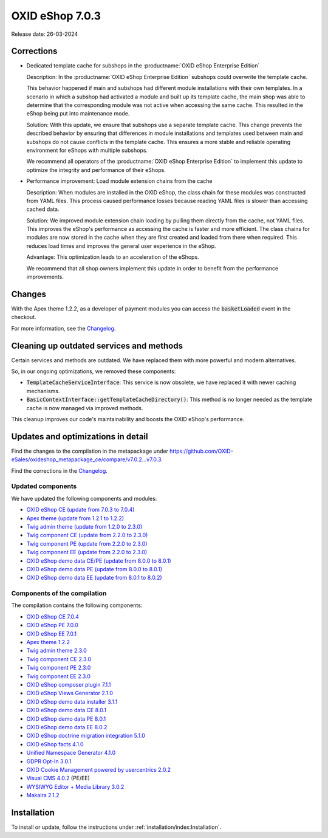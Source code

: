 OXID eShop 7.0.3
================

Release date: 26-03-2024

Corrections
-----------

* Dedicated template cache for subshops in the :productname:`OXID eShop Enterprise Edition`

  Description: In the :productname:`OXID eShop Enterprise Edition` subshops could overwrite the template cache.

  This behavior happened if main and subshops had different module installations with their own templates. In a scenario in which a subshop had activated a module and built up its template cache, the main shop was able to determine that the corresponding module was not active when accessing the same cache. This resulted in the eShop being put into maintenance mode.

  Solution: With this update, we ensure that subshops use a separate template cache. This change prevents the described behavior by ensuring that differences in module installations and templates used between main and subshops do not cause conflicts in the template cache. This ensures a more stable and reliable operating environment for eShops with multiple subshops.

  We recommend all operators of the :productname:`OXID eShop Enterprise Edition` to implement this update to optimize the integrity and performance of their eShops.

* Performance improvement: Load module extension chains from the cache

  Description: When modules are installed in the OXID eShop, the class chain for these modules was constructed from YAML files. This process caused performance losses because reading YAML files is slower than accessing cached data.

  Solution: We improved module extension chain loading by pulling them directly from the cache, not YAML files. This improves the eShop's performance as accessing the cache is faster and more efficient. The class chains for modules are now stored in the cache when they are first created and loaded from there when required. This reduces load times and improves the general user experience in the eShop.

  Advantage: This optimization leads to an acceleration of the eShops.

  We recommend that all shop owners implement this update in order to benefit from the performance improvements.

Changes
-------

With the Apex theme 1.2.2, as a developer of payment modules you can access the :code:`basketLoaded` event in the checkout.

For more information, see the `Changelog <https://github.com/OXID-eSales/apex-theme/blob/v1.2.2/CHANGELOG-1.x.md>`_.

Cleaning up outdated services and methods
-----------------------------------------

Certain services and methods are outdated. We have replaced them with more powerful and modern alternatives.

So, in our ongoing optimizations, we removed these components:

* :code:`TemplateCacheServiceInterface`: This service is now obsolete, we have replaced it with newer caching mechanisms.
* :code:`BasicContextInterface::getTemplateCacheDirectory()`: This method is no longer needed as the template cache is now managed via improved methods.

This cleanup improves our code's maintainability and boosts the OXID eShop's performance.

Updates and optimizations in detail
-----------------------------------

Find the changes to the compilation in the metapackage under `<https://github.com/OXID-eSales/oxideshop_metapackage_ce/compare/v7.0.2...v7.0.3>`_.

Find the corrections in the `Changelog <https://github.com/OXID-eSales/oxideshop_ce/blob/v7.0.4/CHANGELOG-7.0.md>`_.

Updated components
^^^^^^^^^^^^^^^^^^

We have updated the following components and modules:

* `OXID eShop CE (update from 7.0.3 to 7.0.4) <https://github.com/OXID-eSales/oxideshop_ce/blob/v7.0.4/CHANGELOG-7.0.md>`_

* `Apex theme (update from 1.2.1 to 1.2.2) <https://github.com/OXID-eSales/apex-theme/blob/v1.2.2/CHANGELOG-1.x.md>`_

* `Twig admin theme (update from 1.2.0 to 2.3.0) <https://github.com/OXID-eSales/twig-admin-theme/blob/v2.3.0/CHANGELOG-2.x.md>`_
* `Twig component CE (update from 2.2.0 to 2.3.0) <https://github.com/OXID-eSales/twig-component/blob/v2.3.0/CHANGELOG.md>`_
* `Twig component PE (update from 2.2.0 to 2.3.0) <https://github.com/OXID-eSales/twig-component-pe/blob/v2.3.0/CHANGELOG.md>`_
* `Twig component EE (update from 2.2.0 to 2.3.0) <https://github.com/OXID-eSales/twig-component-ee/blob/v2.3.0/CHANGELOG.md>`_

* `OXID eShop demo data CE/PE (update from 8.0.0 to 8.0.1) <https://github.com/OXID-eSales/oxideshop_demodata_ce/blob/v8.0.1/CHANGELOG.md>`_
* `OXID eShop demo data PE (update from 8.0.0 to 8.0.1) <https://github.com/OXID-eSales/oxideshop_demodata_pe/blob/v8.0.1/CHANGELOG.md>`_
* `OXID eShop demo data EE (update from 8.0.1 to 8.0.2) <https://github.com/OXID-eSales/oxideshop_demodata_ee/blob/v8.0.2/CHANGELOG.md>`_

Components of the compilation
^^^^^^^^^^^^^^^^^^^^^^^^^^^^^

The compilation contains the following components:

* `OXID eShop CE 7.0.4 <https://github.com/OXID-eSales/oxideshop_ce/blob/v7.0.4/CHANGELOG-7.0.md>`_
* `OXID eShop PE 7.0.0 <https://github.com/OXID-eSales/oxideshop_pe/blob/v7.0.0/CHANGELOG.md>`_
* `OXID eShop EE 7.0.1 <https://github.com/OXID-eSales/oxideshop_ee/blob/v7.0.1/CHANGELOG.md>`_
* `Apex theme 1.2.2 <https://github.com/OXID-eSales/apex-theme/blob/v1.2.2/CHANGELOG-1.x.md>`_
* `Twig admin theme 2.3.0 <https://github.com/OXID-eSales/twig-admin-theme/blob/v2.3.0/CHANGELOG-2.x.md>`_
* `Twig component CE 2.3.0 <https://github.com/OXID-eSales/twig-component/blob/v2.3.0/CHANGELOG.md>`_
* `Twig component PE 2.3.0 <https://github.com/OXID-eSales/twig-component-pe/blob/v2.3.0/CHANGELOG.md>`_
* `Twig component EE 2.3.0 <https://github.com/OXID-eSales/twig-component-ee/blob/v2.3.0/CHANGELOG.md>`_

* `OXID eShop composer plugin 7.1.1 <https://github.com/OXID-eSales/oxideshop_composer_plugin/blob/v7.1.1/CHANGELOG.md>`_
* `OXID eShop Views Generator 2.1.0 <https://github.com/OXID-eSales/oxideshop-db-views-generator/blob/v2.1.0/CHANGELOG.md>`_
* `OXID eShop demo data installer 3.1.1 <https://github.com/OXID-eSales/oxideshop-demodata-installer/blob/v3.1.1/CHANGELOG.md>`_
* `OXID eShop demo data CE 8.0.1 <https://github.com/OXID-eSales/oxideshop_demodata_ce/blob/v8.0.1/CHANGELOG.md>`_
* `OXID eShop demo data PE 8.0.1 <https://github.com/OXID-eSales/oxideshop_demodata_pe/blob/v8.0.1/CHANGELOG.md>`_
* `OXID eShop demo data EE 8.0.2 <https://github.com/OXID-eSales/oxideshop_demodata_ee/blob/v8.0.2/CHANGELOG.md>`_
* `OXID eShop doctrine migration integration 5.1.0 <https://github.com/OXID-eSales/oxideshop-doctrine-migration-wrapper/blob/v5.1.0/CHANGELOG.md>`_
* `OXID eShop facts 4.1.0 <https://github.com/OXID-eSales/oxideshop-facts/blob/v4.1.0/CHANGELOG.md>`_
* `Unified Namespace Generator 4.1.0 <https://github.com/OXID-eSales/oxideshop-unified-namespace-generator/blob/v4.1.0/CHANGELOG.md>`_

* `GDPR Opt-In 3.0.1 <https://github.com/OXID-eSales/gdpr-optin-module/blob/v3.0.1/CHANGELOG.md>`_
* `OXID Cookie Management powered by usercentrics 2.0.2 <https://github.com/OXID-eSales/usercentrics/blob/v2.0.2/CHANGELOG.md>`_
* `Visual CMS 4.0.2 <https://github.com/OXID-eSales/visual_cms_module/blob/v4.0.2/CHANGELOG-4.0.md>`_ (PE/EE)
* `WYSIWYG Editor + Media Library 3.0.2 <https://github.com/OXID-eSales/ddoe-wysiwyg-editor-module/blob/v3.0.2/CHANGELOG.md>`_
* `Makaira 2.1.2 <https://github.com/MakairaIO/oxid-connect-essential/blob/2.1.2/CHANGELOG.md>`_

Installation
------------

To install or update, follow the instructions under :ref:`installation/index:Installation`.

.. Intern: , Status: